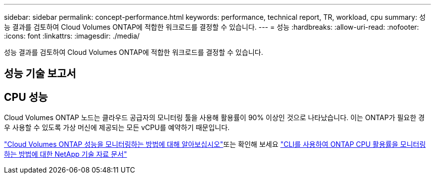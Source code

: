 ---
sidebar: sidebar 
permalink: concept-performance.html 
keywords: performance, technical report, TR, workload, cpu 
summary: 성능 결과를 검토하여 Cloud Volumes ONTAP에 적합한 워크로드를 결정할 수 있습니다. 
---
= 성능
:hardbreaks:
:allow-uri-read: 
:nofooter: 
:icons: font
:linkattrs: 
:imagesdir: ./media/


[role="lead"]
성능 결과를 검토하여 Cloud Volumes ONTAP에 적합한 워크로드를 결정할 수 있습니다.



== 성능 기술 보고서

ifdef::aws[]

* AWS 환경을 위한 Cloud Volumes ONTAP
+
https://www.netapp.com/us/media/tr-4383.pdf["NetApp 기술 보고서 4383: 애플리케이션 워크로드를 포함한 Amazon Web Services의 Cloud Volumes ONTAP 성능 특성"^]



endif::aws[]

ifdef::azure[]

* Microsoft Azure용 Cloud Volumes ONTAP
+
https://www.netapp.com/us/media/tr-4671.pdf["NetApp 기술 보고서 4671: 애플리케이션 워크로드를 포함한 Azure의 Cloud Volumes ONTAP 성능 특성"^]



endif::azure[]

ifdef::gcp[]

* Google Cloud용 Cloud Volumes ONTAP
+
https://www.netapp.com/us/media/tr-4816.pdf["NetApp 기술 보고서 4816: Cloud Volumes ONTAP for Google Cloud의 성능 특성"^]



endif::gcp[]



== CPU 성능

Cloud Volumes ONTAP 노드는 클라우드 공급자의 모니터링 툴을 사용해 활용률이 90% 이상인 것으로 나타났습니다. 이는 ONTAP가 필요한 경우 사용할 수 있도록 가상 머신에 제공되는 모든 vCPU를 예약하기 때문입니다.

https://docs.netapp.com/us-en/cloud-manager-monitoring/concept-monitoring.html["Cloud Volumes ONTAP 성능을 모니터링하는 방법에 대해 알아보십시오"^]또는 확인해 보세요 https://kb.netapp.com/Advice_and_Troubleshooting/Data_Storage_Software/ONTAP_OS/Monitoring_CPU_utilization_before_an_ONTAP_upgrade["CLI를 사용하여 ONTAP CPU 활용률을 모니터링하는 방법에 대한 NetApp 기술 자료 문서"^]
